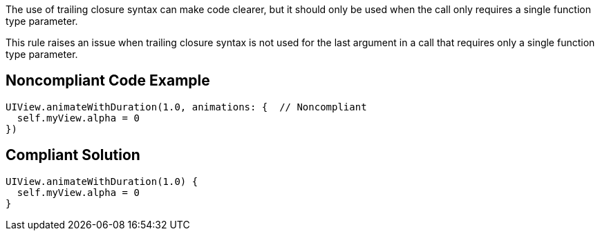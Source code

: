 The use of trailing closure syntax can make code clearer, but it should only be used when the call only requires a single function type parameter.

This rule raises an issue when trailing closure syntax is not used for the last argument in a call that requires only a single function type parameter.


== Noncompliant Code Example

----
UIView.animateWithDuration(1.0, animations: {  // Noncompliant
  self.myView.alpha = 0
})
----


== Compliant Solution

----
UIView.animateWithDuration(1.0) {
  self.myView.alpha = 0
}
----

